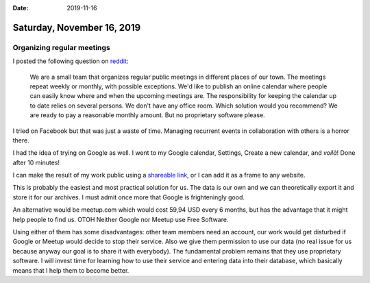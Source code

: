 :date: 2019-11-16

===========================
Saturday, November 16, 2019
===========================

Organizing regular meetings
===========================

I posted the following question on `reddit
<https://www.reddit.com/r/opensource/comments/dx4c6o/organizing_regular_meetings/>`__:

  We are a small team that organizes regular public meetings in different places
  of our town. The meetings repeat weekly or monthly, with possible exceptions.
  We'd like to publish an online calendar where people can easily know where and
  when the upcoming meetings are.
  The responsibility for keeping the calendar up to date relies on several persons.
  We don't have any office room.
  Which solution would you recommend?
  We are ready to pay a reasonable monthly amount.
  But no proprietary software please.

I tried on Facebook but that was just a waste of time. Managing recurrent events
in collaboration with others is a horror there.

I had the idea of trying on Google as well.  I went to my Google calendar,
Settings, Create a new calendar, and *voilà*! Done after 10 minutes!

I can make the result of my work public using a  `shareable link
<https://calendar.google.com/calendar?cid=bWdzMWhxYTMwZzZxbTljdXAzcDJnNGgwOWNAZ3JvdXAuY2FsZW5kYXIuZ29vZ2xlLmNvbQ>`__,
or I can add it as a frame to any website.

.. raw:: html

  <iframe src="https://calendar.google.com/calendar/embed?src=mgs1hqa30g6qm9cup3p2g4h09c%40group.calendar.google.com&ctz=Europe%2FTallinn" style="border: 0" width="800" height="600" frameborder="0" scrolling="no"></iframe>

This is probably the easiest and most practical solution for us.  The data is
our own and we can theoretically export it and store it for our archives. I must
admit once more that Google is frighteningly good.

An alternative would be meetup.com which would cost 59,94 USD every 6 months,
but has the advantage that it might help people to find us. OTOH Neither Google
nor Meetup use Free Software.

Using either of them has some disadvantages: other team members need an account,
our work would get disturbed if Google or Meetup would decide to stop their
service.  Also we give them permission to use our data (no real issue for us
because anyway our goal is to share it with everybody). The fundamental problem
remains that they use proprietary software. I will invest time for learning how
to use their service and entering data into their database, which basically
means that I help them to become better.
